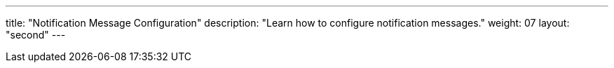---
title: "Notification Message Configuration"
description: "Learn how to configure notification messages."
weight: 07
layout: "second"
---